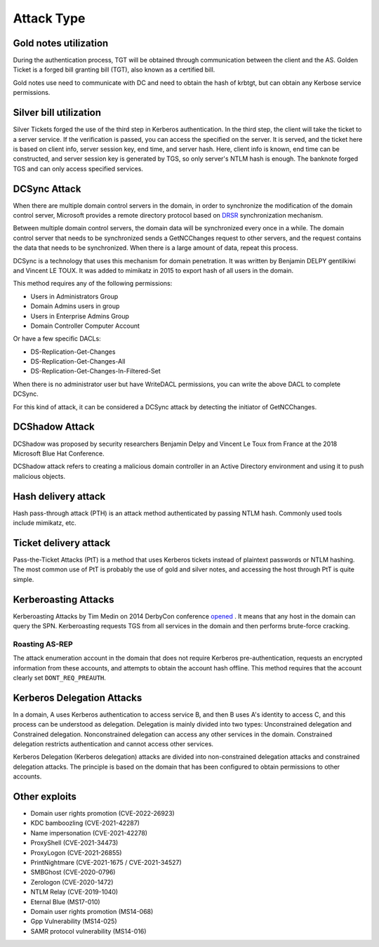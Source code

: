 Attack Type
========================================

Gold notes utilization
----------------------------------------
During the authentication process, TGT will be obtained through communication between the client and the AS. Golden Ticket is a forged bill granting bill (TGT), also known as a certified bill.

Gold notes use need to communicate with DC and need to obtain the hash of krbtgt, but can obtain any Kerbose service permissions.

Silver bill utilization
----------------------------------------
Silver Tickets forged the use of the third step in Kerberos authentication. In the third step, the client will take the ticket to a server service. If the verification is passed, you can access the specified on the server. It is served, and the ticket here is based on client info, server session key, end time, and server hash. Here, client info is known, end time can be constructed, and server session key is generated by TGS, so only server's NTLM hash is enough. The banknote forged TGS and can only access specified services.

DCSync Attack
----------------------------------------
When there are multiple domain control servers in the domain, in order to synchronize the modification of the domain control server, Microsoft provides a remote directory protocol based on `DRSR <https://docs.microsoft.com/en-us/openspecs/windows_protocols/ms-drsr/f977faaa -673e-4f66-b9bf-48c640241d47>`_ synchronization mechanism.

Between multiple domain control servers, the domain data will be synchronized every once in a while. The domain control server that needs to be synchronized sends a GetNCChanges request to other servers, and the request contains the data that needs to be synchronized. When there is a large amount of data, repeat this process.

DCSync is a technology that uses this mechanism for domain penetration. It was written by Benjamin DELPY gentilkiwi and Vincent LE TOUX. It was added to mimikatz in 2015 to export hash of all users in the domain.

This method requires any of the following permissions:

- Users in Administrators Group
- Domain Admins users in group
- Users in Enterprise Admins Group
- Domain Controller Computer Account

Or have a few specific DACLs:

- DS-Replication-Get-Changes
- DS-Replication-Get-Changes-All
- DS-Replication-Get-Changes-In-Filtered-Set

When there is no administrator user but have WriteDACL permissions, you can write the above DACL to complete DCSync.

For this kind of attack, it can be considered a DCSync attack by detecting the initiator of GetNCChanges.

DCShadow Attack
----------------------------------------
DCShadow was proposed by security researchers Benjamin Delpy and Vincent Le Toux from France at the 2018 Microsoft Blue Hat Conference.

DCShadow attack refers to creating a malicious domain controller in an Active Directory environment and using it to push malicious objects.

Hash delivery attack
----------------------------------------
Hash pass-through attack (PTH) is an attack method authenticated by passing NTLM hash. Commonly used tools include mimikatz, etc.

Ticket delivery attack
----------------------------------------
Pass-the-Ticket Attacks (PtT) is a method that uses Kerberos tickets instead of plaintext passwords or NTLM hashing. The most common use of PtT is probably the use of gold and silver notes, and accessing the host through PtT is quite simple.

Kerberoasting Attacks
----------------------------------------
Kerberoasting Attacks by Tim Medin on 2014 DerbyCon conference `opened <https://www.youtube.com/watch?v=PUyhlN-E5MU>`_ . It means that any host in the domain can query the SPN. Kerberoasting requests TGS from all services in the domain and then performs brute-force cracking.

Roasting AS-REP
~~~~~~~~~~~~~~~~~~~~~~~~~~~~~~~~~~~~~~~~
The attack enumeration account in the domain that does not require Kerberos pre-authentication, requests an encrypted information from these accounts, and attempts to obtain the account hash offline. This method requires that the account clearly set ``DONT_REQ_PREAUTH``.

Kerberos Delegation Attacks
----------------------------------------
In a domain, A uses Kerberos authentication to access service B, and then B uses A's identity to access C, and this process can be understood as delegation. Delegation is mainly divided into two types: Unconstrained delegation and Constrained delegation. Nonconstrained delegation can access any other services in the domain. Constrained delegation restricts authentication and cannot access other services.

Kerberos Delegation (Kerberos delegation) attacks are divided into non-constrained delegation attacks and constrained delegation attacks. The principle is based on the domain that has been configured to obtain permissions to other accounts.

Other exploits
----------------------------------------
- Domain user rights promotion (CVE-2022-26923)
- KDC bamboozling (CVE-2021-42287)
- Name impersonation (CVE-2021-42278)
- ProxyShell (CVE-2021-34473)
- ProxyLogon (CVE-2021-26855)
- PrintNightmare (CVE-2021-1675 / CVE-2021-34527)
- SMBGhost (CVE-2020-0796)
- Zerologon (CVE-2020-1472)
- NTLM Relay (CVE-2019-1040)
- Eternal Blue (MS17-010)
- Domain user rights promotion (MS14-068)
- Gpp Vulnerability (MS14-025)
- SAMR protocol vulnerability (MS14-016)
